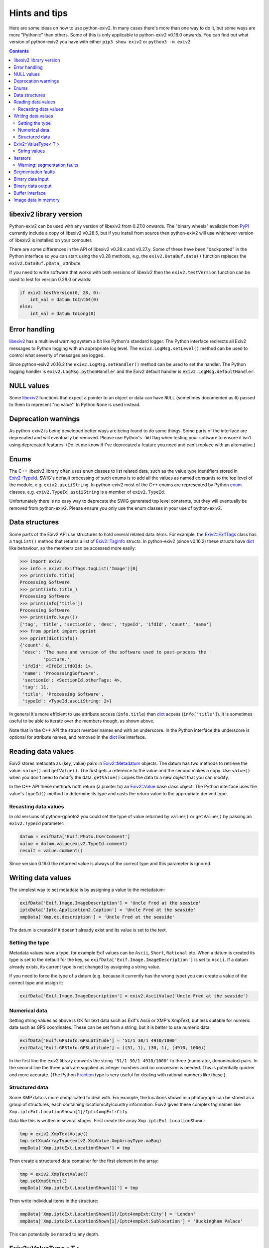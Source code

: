 Hints and tips
==============

Here are some ideas on how to use python-exiv2.
In many cases there's more than one way to do it, but some ways are more "Pythonic" than others.
Some of this is only applicable to python-exiv2 v0.16.0 onwards.
You can find out what version of python-exiv2 you have with either ``pip3 show exiv2`` or ``python3 -m exiv2``.

.. contents::
    :backlinks: top

libexiv2 library version
------------------------

Python-exiv2 can be used with any version of libexiv2 from 0.27.0 onwards.
The "binary wheels" available from PyPI_ currently include a copy of libexiv2 v0.28.5, but if you install from source then python-exiv2 will use whichever version of libexiv2 is installed on your computer.

There are some differences in the API of libexiv2 v0.28.x and v0.27.y.
Some of these have been "backported" in the Python interface so you can start using the v0.28 methods, e.g. the ``exiv2.DataBuf.data()`` function replaces the ``exiv2.DataBuf.pData_`` attribute.

If you need to write software that works with both versions of libexiv2 then the ``exiv2.testVersion`` function can be used to test for version 0.28.0 onwards:

.. code:: python

    if exiv2.testVersion(0, 28, 0):
        int_val = datum.toInt64(0)
    else:
        int_val = datum.toLong(0)

Error handling
--------------

libexiv2_ has a multilevel warning system a bit like Python's standard logger.
The Python interface redirects all Exiv2 messages to Python logging with an appropriate log level.
The ``exiv2.LogMsg.setLevel()`` method can be used to control what severity of messages are logged.

Since python-exiv2 v0.16.2 the ``exiv2.LogMsg.setHandler()`` method can be used to set the handler.
The Python logging handler is ``exiv2.LogMsg.pythonHandler`` and the Exiv2 default handler is ``exiv2.LogMsg.defaultHandler``.

NULL values
-----------

Some libexiv2_ functions that expect a pointer to an object or data can have ``NULL`` (sometimes documented as ``0``) passed to them to represent "no value".
In Python ``None`` is used instead.

Deprecation warnings
--------------------

As python-exiv2 is being developed better ways are being found to do some things.
Some parts of the interface are deprecated and will eventually be removed.
Please use Python's ``-Wd`` flag when testing your software to ensure it isn't using deprecated features.
(Do let me know if I've deprecated a feature you need and can't replace with an alternative.)

Enums
-----

The C++ libexiv2 library often uses ``enum`` classes to list related data, such as the value type identifiers stored in `Exiv2::TypeId`_.
SWIG's default processing of such enums is to add all the values as named constants to the top level of the module, e.g. ``exiv2.asciiString``.
In python-exiv2 most of the C++ enums are represented by Python enum_ classes, e.g. ``exiv2.TypeId.asciiString`` is a member of ``exiv2.TypeId``.

Unfortunately there is no easy way to deprecate the SWIG generated top level constants, but they will eventually be removed from python-exiv2.
Please ensure you only use the enum classes in your use of python-exiv2.

Data structures
---------------

Some parts of the Exiv2 API use structures to hold several related data items.
For example, the `Exiv2::ExifTags`_ class has a ``tagList()`` method that returns a list of `Exiv2::TagInfo`_ structs.
In python-exiv2 (since v0.16.2) these structs have dict_ like behaviour, so the members can be accessed more easily:

.. code:: python

    >>> import exiv2
    >>> info = exiv2.ExifTags.tagList('Image')[0]
    >>> print(info.title)
    Processing Software
    >>> print(info.title_)
    Processing Software
    >>> print(info['title'])
    Processing Software
    >>> print(info.keys())
    ['tag', 'title', 'sectionId', 'desc', 'typeId', 'ifdId', 'count', 'name']
    >>> from pprint import pprint
    >>> pprint(dict(info))
    {'count': 0,
     'desc': 'The name and version of the software used to post-process the '
             'picture.',
     'ifdId': <IfdId.ifd0Id: 1>,
     'name': 'ProcessingSoftware',
     'sectionId': <SectionId.otherTags: 4>,
     'tag': 11,
     'title': 'Processing Software',
     'typeId': <TypeId.asciiString: 2>}

In general it's more efficient to use attribute access (``info.title``) than dict_ access (``info['title']``).
It is sometimes useful to be able to iterate over the members though, as shown above.

Note that in the C++ API the struct member names end with an underscore.
In the Python interface the underscore is optional for attribute names, and removed in the dict_ like interface.

Reading data values
-------------------

Exiv2 stores metadata as (key, value) pairs in `Exiv2::Metadatum`_ objects.
The datum has two methods to retrieve the value: ``value()`` and ``getValue()``.
The first gets a reference to the value and the second makes a copy.
Use ``value()`` when you don't need to modify the data.
``getValue()`` copies the data to a new object that you can modify.

In the C++ API these methods both return (a pointer to) an `Exiv2::Value`_ base class object.
The Python interface uses the value's ``typeId()`` method to determine its type and casts the return value to the appropriate derived type.

Recasting data values
^^^^^^^^^^^^^^^^^^^^^

In old versions of python-gphoto2 you could set the type of value returned by ``value()`` or ``getValue()`` by passing an ``exiv2.TypeId`` parameter:

.. code:: python

    datum = exifData['Exif.Photo.UserComment']
    value = datum.value(exiv2.TypeId.comment)
    result = value.comment()

Since version 0.16.0 the returned value is always of the correct type and this parameter is ignored.

Writing data values
-------------------

The simplest way to set metadata is by assigning a value to the metadatum:

.. code:: python

    exifData['Exif.Image.ImageDescription'] = 'Uncle Fred at the seaside'
    iptcData['Iptc.Application2.Caption'] = 'Uncle Fred at the seaside'
    xmpData['Xmp.dc.description'] = 'Uncle Fred at the seaside'

The datum is created if it doesn't already exist and its value is set to the text.

Setting the type
^^^^^^^^^^^^^^^^

Metadata values have a type, for example Exif values can be ``Ascii``, ``Short``, ``Rational`` etc.
When a datum is created its type is set to the default for the key, so ``exifData['Exif.Image.ImageDescription']`` is set to ``Ascii``.
If a datum already exists, its current type is not changed by assigning a string value.

If you need to force the type of a datum (e.g. because it currently has the wrong type) you can create a value of the correct type and assign it:

.. code:: python

    exifData['Exif.Image.ImageDescription'] = exiv2.AsciiValue('Uncle Fred at the seaside')

Numerical data
^^^^^^^^^^^^^^

Setting string values as above is OK for text data such as Exif's Ascii or XMP's XmpText, but less suitable for numeric data such as GPS coordinates.
These can be set from a string, but it is better to use numeric data:

.. code:: python

    exifData['Exif.GPSInfo.GPSLatitude'] = '51/1 30/1 4910/1000'
    exifData['Exif.GPSInfo.GPSLatitude'] = ((51, 1), (30, 1), (4910, 1000))

In the first line the exiv2 library converts the string ``'51/1 30/1 4910/1000'`` to three (numerator, denominator) pairs.
In the second line the three pairs are supplied as integer numbers and no conversion is needed.
This is potentially quicker and more accurate.
(The Python Fraction_ type is very useful for dealing with rational numbers like these.)

Structured data
^^^^^^^^^^^^^^^

Some XMP data is more complicated to deal with.
For example, the locations shown in a photograph can be stored as a group of structures, each containing location/city/country information.
Exiv2 gives these complex tag names like ``Xmp.iptcExt.LocationShown[1]/Iptc4xmpExt:City``.

Data like this is written in several stages.
First create the array ``Xmp.iptcExt.LocationShown``:

.. code:: python

    tmp = exiv2.XmpTextValue()
    tmp.setXmpArrayType(exiv2.XmpValue.XmpArrayType.xaBag)
    xmpData['Xmp.iptcExt.LocationShown'] = tmp

Then create a structured data container for the first element in the array: 

.. code:: python

    tmp = exiv2.XmpTextValue()
    tmp.setXmpStruct()
    xmpData['Xmp.iptcExt.LocationShown[1]'] = tmp

Then write individual items in the structure:

.. code:: python

    xmpData['Xmp.iptcExt.LocationShown[1]/Iptc4xmpExt:City'] = 'London'
    xmpData['Xmp.iptcExt.LocationShown[1]/Iptc4xmpExt:Sublocation'] = 'Buckingham Palace'

This can potentially be nested to any depth.

Exiv2::ValueType< T >
---------------------

Exiv2 uses a template class `Exiv2::ValueType< T >`_ to store Exif numerical values such as the unsigned rationals used for GPS coordinates.
This class stores the actual data in a ``std::vector`` attribute ``value_``.
In the Python interface this attribute is hidden and the data is accessed by indexing:

.. code:: python

    datum = exifData['Exif.GPSInfo.GPSLatitude']
    value = datum.getValue()
    print(value[0])
    value[0] = (47, 1)

Python read access to the data can be simplified by using it to initialise a list or tuple:

.. code:: python

    datum = exifData['Exif.GPSInfo.GPSLatitude']
    value = list(datum.value())

You can also construct new values from a Python list or tuple:

.. code:: python

    value = exiv2.URationalValue([(47, 1), (49, 1), (31822, 1000)])
    exifData['Exif.GPSInfo.GPSLatitude'] = value

String values
^^^^^^^^^^^^^

If you don't want to use the data numerically then you can just use strings for everything:

.. code:: python

    datum = exifData['Exif.GPSInfo.GPSLatitude']
    value = str(datum.value())
    exifData['Exif.GPSInfo.GPSLatitude'] = '47/1 49/1 31822/1000'

Iterators
---------

The ``Exiv2::ExifData``, ``Exiv2::IptcData``, and ``Exiv2::XmpData`` classes use C++ iterators to expose private data, for example the ``ExifData`` class has a private member of ``std::list<Exifdatum>`` type.
The classes have public ``begin()``, ``end()``, and ``findKey()`` methods that return ``std::list`` iterators.
In C++ you can dereference one of these iterators to access the ``Exifdatum`` object, but Python doesn't have a dereference operator.

This Python interface converts the ``std::list`` iterator to a Python object that has access to all the ``Exifdatum`` object's methods without dereferencing.
For example:

.. code:: python

    Python 3.6.12 (default, Dec 02 2020, 09:44:23) [GCC] on linux
    Type "help", "copyright", "credits" or "license" for more information.
    >>> import exiv2
    >>> image = exiv2.ImageFactory.open('IMG_0211.JPG')
    >>> image.readMetadata()
    >>> data = image.exifData()
    >>> b = data.begin()
    >>> b.key()
    'Exif.Image.ProcessingSoftware'
    >>>

Before using an iterator you must ensure that it is not equal to the ``end()`` value.

You can iterate over the data in a very C++ like style:

.. code:: python

    >>> data = image.exifData()
    >>> b = data.begin()
    >>> e = data.end()
    >>> while b != e:
    ...     b.key()
    ...     next(b)
    ...
    'Exif.Image.ProcessingSoftware'
    <Swig Object of type 'Exiv2::Exifdatum *' at 0x7fd6053f9030>
    'Exif.Image.ImageDescription'
    <Swig Object of type 'Exiv2::Exifdatum *' at 0x7fd6053f9030>
    [skip 227 line pairs]
    'Exif.Thumbnail.JPEGInterchangeFormat'
    <Swig Object of type 'Exiv2::Exifdatum *' at 0x7fd6053f9030>
    'Exif.Thumbnail.JPEGInterchangeFormatLength'
    <Swig Object of type 'Exiv2::Exifdatum *' at 0x7fd6053f9030>
    >>>

The ``<Swig Object of type 'Exiv2::Exifdatum *' at 0x7fd6053f9030>`` lines are the Python interpreter showing the return value of ``next(b)``.
You can also iterate in a more Pythonic style:

.. code:: python

    >>> data = image.exifData()
    >>> for datum in data:
    ...     datum.key()
    ...
    'Exif.Image.ProcessingSoftware'
    'Exif.Image.ImageDescription'
    [skip 227 lines]
    'Exif.Thumbnail.JPEGInterchangeFormat'
    'Exif.Thumbnail.JPEGInterchangeFormatLength'
    >>>

The data container classes are like a cross between a Python list_ of ``Metadatum`` objects and a Python dict_ of ``(key, Value)`` pairs.
(One way in which they are not like a dict_ is that you can have more than one member with the same key.)
This allows them to be used in a very Pythonic style:

.. code:: python

    data = image.exifData()
    print(data['Exif.Image.ImageDescription'].toString())
    if 'Exif.Image.ProcessingSoftware' in data:
        del data['Exif.Image.ProcessingSoftware']
    data = image.iptcData()
    while 'Iptc.Application2.Keywords' in data:
        del data['Iptc.Application2.Keywords']

Warning: segmentation faults
^^^^^^^^^^^^^^^^^^^^^^^^^^^^

If an iterator is invalidated, e.g. by deleting the datum it points to, then your Python program may crash with a segmentation fault if you try to use the invalid iterator.
Just as in C++, there is no way to detect that an iterator has become invalid.

Segmentation faults
-------------------

There are many places in the libexiv2 C++ API where objects hold references to data in other objects.
This is more efficient than copying the data, but can cause segmentation faults if an object is deleted while another objects refers to its data.

The Python interface tries to protect the user from this but in some cases this is not possible.
For example, an `Exiv2::Metadatum`_ object holds a reference to data that can easily be invalidated:

.. code:: python

    exifData = image.exifData()
    datum = exifData['Exif.GPSInfo.GPSLatitude']
    print(str(datum.value()))                       # no problem
    del exifData['Exif.GPSInfo.GPSLatitude']
    print(str(datum.value()))                       # segfault!

Segmentation faults are also easily caused by careless use of iterators or memory blocks, as discussed below.
There may be other cases where the Python interface doesn't prevent segfaults.
Please let me know if you find any.

Binary data input
-----------------

Some libexiv2 functions, e.g. `Exiv2::ExifThumb::setJpegThumbnail`_, have an ``Exiv2::byte*`` parameter and a length parameter.
In python-exiv2 these are replaced by a single `bytes-like object`_ parameter that can be any Python object that exposes a simple `buffer interface`_, e.g. bytes_, bytearray_, memoryview_:

.. code:: python

    # Use Python imaging library to make a small JPEG image
    pil_im = PIL.Image.open('IMG_9999.JPG')
    pil_im.thumbnail((160, 120), PIL.Image.ANTIALIAS)
    data = io.BytesIO()
    pil_im.save(data, 'JPEG')
    # Set image thumbnail to small JPEG image
    thumb = exiv2.ExifThumb(image.exifData())
    thumb.setJpegThumbnail(data.getbuffer())

Binary data output
------------------

Some libexiv2 functions, e.g. `Exiv2::DataBuf::data`_, return ``Exiv2::byte*``, a pointer to a block of memory.
In python-exiv2 from v0.15.0 onwards this is converted directly to a Python memoryview_ object.
This allows direct access to the block of memory without unnecessary copying.
In some cases this includes writing to the data.

.. code:: python

    thumb = exiv2.ExifThumb(image.exifData())
    buf = thumb.copy()
    thumb_im = PIL.Image.open(io.BytesIO(buf.data()))

Since version 0.18.0 python-exiv2 releases the memoryview_ if the memory is invalidated (e.g. if the memory block is resized) to prevent problems such as segmentation faults:

.. code:: python

    >>> buf = exiv2.DataBuf(b'fred')
    >>> data = buf.data()
    >>> print(bytes(data))
    b'fred'
    >>> buf.resize(128)
    >>> print(bytes(data))
    Traceback (most recent call last):
      File "<stdin>", line 1, in <module>
    ValueError: operation forbidden on released memoryview object
    >>>

Although memoryview_ objects can be used in a with_ statement this has no benefit with python-exiv2.
The memory view's ``release`` method does nothing.
Releasing any associated resources only happens when the memory view is deleted:

.. code:: python

    with buf.data() as data:
        file.write(data)
    del data

is equivalent to

.. code:: python

    file.write(buf.data())

Buffer interface
----------------

The ``Exiv2::DataBuf``, ``Exiv2::PreviewImage``, and ``Exiv2::BasicIO`` classes are all wrappers around a potentially large block of memory.
They each have methods to access that memory without copying, such as ``Exiv2::DataBuf::data()`` and ``Exiv2::BasicIo::mmap()`` but in Python these classes also expose a `buffer interface`_. This allows them to be used almost anywhere that a `bytes-like object`_ is expected.

For example, you could save a photograph's thumbnail in a separate file like this:

.. code:: python

    thumb = exiv2.ExifThumb(image.exifData())
    with open('thumbnail.jpg', 'wb') as out_file:
        out_file.write(thumb.copy())

Use of this buffer interface is deprecated (since python-exiv2 v0.18.0) and the ``data()`` methods described above should be used instead.

Image data in memory
--------------------

The `Exiv2::ImageFactory`_ class has a method ``open(const byte *data, size_t size)`` to create an `Exiv2::Image`_ from data stored in memory, rather than in a file.
In python-exiv2 the ``data`` and ``size`` parameters are replaced with a single `bytes-like object`_ such as bytes_ or bytearray_.
The buffered data isn't actually read until ``Image::readMetadata`` is called, so python-exiv2 stores a reference to the buffer to stop the user accidentally deleting it.

When ``Image::writeMetadata`` is called exiv2 allocates a new block of memory to store the modified data.
The ``Image::io`` method returns an `Exiv2::BasicIo`_ object that provides access to this data.

The ``BasicIo::mmap`` and ``BasicIo::munmap`` methods allows access to the image file data without unnecessary copying.
However they are rather error prone, crashing your Python program with a segmentation fault if anything goes wrong.
Since python-exiv2 v0.18.0 it is much easier to use the ``data()`` method:

.. code:: python

    # after setting some metadata
    image.writeMetadata()
    exiv_io = image.io()
    rsp = requests.post(url, files={'file': io.BytesIO(exiv_io.data())})

The ``data()`` method can also return a writeable memoryview_:

.. code:: python

    exiv_io = image.io()
    data = exiv_io.data(True)
    data[23] = 157          # modifies data buffer
    del data                # writes modified data to the buffer
    image.readMetadata()    # reads modified buffer data

The modified data is written back to the file or memory buffer when the memoryview_ is deleted.

.. _bytearray:
    https://docs.python.org/3/library/stdtypes.html#bytearray
.. _bytes:
    https://docs.python.org/3/library/stdtypes.html#bytes
.. _bytes-like object:
    https://docs.python.org/3/glossary.html#term-bytes-like-object
.. _buffer interface:
    https://docs.python.org/3/c-api/buffer.html
.. _context manager:
    https://docs.python.org/3/reference/datamodel.html#context-managers
.. _dict:
    https://docs.python.org/3/library/stdtypes.html#dict
.. _enum:
    https://docs.python.org/3/library/enum.html
.. _Exiv2::BasicIo:
    https://exiv2.org/doc/classExiv2_1_1BasicIo.html
.. _Exiv2::BasicIo::mmap:
    https://exiv2.org/doc/classExiv2_1_1BasicIo.html
.. _Exiv2::DataBuf::data:
    https://exiv2.org/doc/structExiv2_1_1DataBuf.html
.. _Exiv2::ExifTags:
    https://exiv2.org/doc/classExiv2_1_1ExifTags.html
.. _Exiv2::ExifThumb::setJpegThumbnail:
    https://exiv2.org/doc/classExiv2_1_1ExifThumb.html
.. _Exiv2::Image:
    https://exiv2.org/doc/classExiv2_1_1Image.html
.. _Exiv2::ImageFactory:
    https://exiv2.org/doc/classExiv2_1_1ImageFactory.html
.. _Exiv2::Metadatum:
    https://exiv2.org/doc/classExiv2_1_1Metadatum.html
.. _Exiv2::TagInfo:
    https://exiv2.org/doc/structExiv2_1_1TagInfo.html
.. _Exiv2::TypeId:
    https://exiv2.org/doc/namespaceExiv2.html#a5153319711f35fe81cbc13f4b852450c
.. _Exiv2::Value:
    https://exiv2.org/doc/classExiv2_1_1Value.html
.. _Exiv2::ValueType< T >:
    https://exiv2.org/doc/classExiv2_1_1ValueType.html
.. _Fraction:
    https://docs.python.org/3/library/fractions.html
.. _libexiv2:
    https://www.exiv2.org/doc/index.html
.. _list:
    https://docs.python.org/3/library/stdtypes.html#list
.. _memoryview:
    https://docs.python.org/3/library/stdtypes.html#memoryview
.. _PyPI:
    https://pypi.org/project/exiv2/
.. _with:
    https://docs.python.org/3/reference/compound_stmts.html#with
